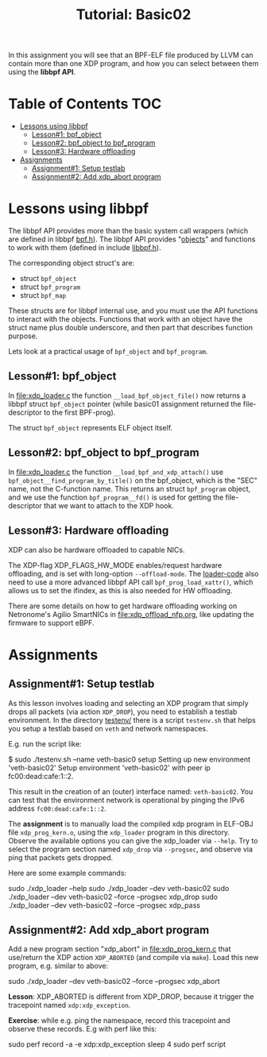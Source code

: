 # -*- fill-column: 76; -*-
#+TITLE: Tutorial: Basic02
#+OPTIONS: ^:nil

In this assignment you will see that an BPF-ELF file produced by LLVM can
contain more than one XDP program, and how you can select between them using
the *libbpf API*.

* Table of Contents                                                     :TOC:
- [[#lessons-using-libbpf][Lessons using libbpf]]
  - [[#lesson1-bpf_object][Lesson#1: bpf_object]]
  - [[#lesson2-bpf_object-to-bpf_program][Lesson#2: bpf_object to bpf_program]]
  - [[#lesson3-hardware-offloading][Lesson#3: Hardware offloading]]
- [[#assignments][Assignments]]
  - [[#assignment1-setup-testlab][Assignment#1: Setup testlab]]
  - [[#assignment2-add-xdp_abort-program][Assignment#2: Add xdp_abort program]]

* Lessons using libbpf

The libbpf API provides more than the basic system call wrappers (which are
defined in libbpf [[https://github.com/libbpf/libbpf/blob/master/src/bpf.h][bpf.h]]). The libbpf API provides "[[https://github.com/libbpf/libbpf/blob/master/src/README.rst#objects][objects]]" and functions to
work with them (defined in include [[https://github.com/libbpf/libbpf/blob/master/src/libbpf.h][libbpf.h]]).

The corresponding object struct's are:
 - struct =bpf_object=
 - struct =bpf_program=
 - struct =bpf_map=

These structs are for libbpf internal use, and you must use the API
functions to interact with the objects. Functions that work with an object
have the struct name plus double underscore, and then part that describes
function purpose.

Lets look at a practical usage of =bpf_object= and =bpf_program=.

** Lesson#1: bpf_object

In [[file:xdp_loader.c]] the function =__load_bpf_object_file()= now returns a
libbpf struct =bpf_object= pointer (while basic01 assignment returned the
file-descriptor to the first BPF-prog).

The struct =bpf_object= represents ELF object itself.

** Lesson#2: bpf_object to bpf_program

In [[file:xdp_loader.c]] the function =__load_bpf_and_xdp_attach()= use
=bpf_object__find_program_by_title()= on the bpf_object, which is the "SEC"
name, not the C-function name. This returns an struct =bpf_program= object,
and we use the function =bpf_program__fd()= is used for getting the
file-descriptor that we want to attach to the XDP hook.

** Lesson#3: Hardware offloading

XDP can also be hardware offloaded to capable NICs.

The XDP-flag XDP_FLAGS_HW_MODE enables/request hardware offloading, and is
set with long-option =--offload-mode=. The [[file:xdp_loader.c][loader-code]] also need to use a
more advanced libbpf API call =bpf_prog_load_xattr()=, which allows us to
set the ifindex, as this is also needed for HW offloading.

There are some details on how to get hardware offloading working on
Netronome's Agilio SmartNICs in [[file:xdp_offload_nfp.org]], like updating the
firmware to support eBPF.

* Assignments

** Assignment#1: Setup testlab

As this lesson involves loading and selecting an XDP program that simply
drops all packets (via action =XDP_DROP=), you need to establish a testlab
environment. In the directory [[file:../testenv/][testenv/]] there is a script =testenv.sh= that
helps you setup a testlab based on =veth= and network namespaces.

E.g. run the script like:
#+begin_example sh
$ sudo ./testenv.sh --name veth-basic0 setup
Setting up new environment 'veth-basic02'
Setup environment 'veth-basic02' with peer ip fc00:dead:cafe:1::2.
#+end_example

This result in the creation of an (outer) interface named: =veth-basic02=.
You can test that the environment network is operational by pinging the IPv6
address =fc00:dead:cafe:1::2=.

The *assignment* is to manually load the compiled xdp program in ELF-OBJ file
=xdp_prog_kern.o=, using the =xdp_loader= program in this directory. Observe
the available options you can give the xdp_loader via =--help=. Try to
select the program section named =xdp_drop= via =--progsec=, and observe via
ping that packets gets dropped.

Here are some example commands:
#+begin_example sh
sudo ./xdp_loader --help
sudo ./xdp_loader --dev veth-basic02
sudo ./xdp_loader --dev veth-basic02 --force --progsec xdp_drop
sudo ./xdp_loader --dev veth-basic02 --force --progsec xdp_pass
#+end_example

** Assignment#2: Add xdp_abort program

Add a new program section "xdp_abort" in [[file:xdp_prog_kern.c]] that
use/return the XDP action =XDP_ABORTED= (and compile via =make=).
Load this new program, e.g. similar to above:

#+begin_example sh
sudo ./xdp_loader --dev veth-basic02 --force --progsec xdp_abort
#+end_example

*Lesson*: XDP_ABORTED is different from XDP_DROP, because it trigger the
tracepoint named =xdp:xdp_exception=.

*Exercise*: while e.g. ping the namespace, record this tracepoint and
observe these records. E.g with perf like this:

#+begin_example sh
sudo perf record -a -e xdp:xdp_exception sleep 4
sudo perf script
#+end_example

